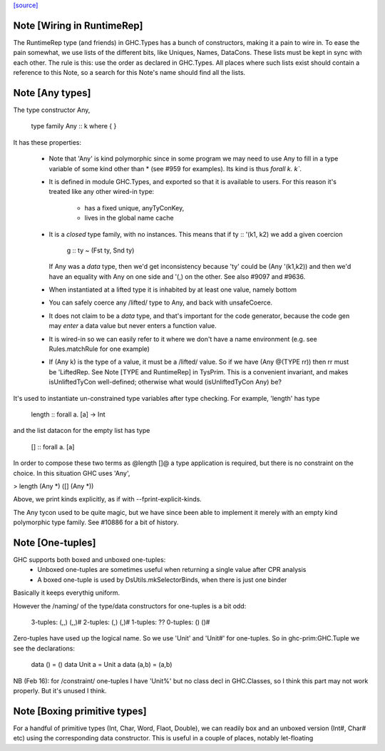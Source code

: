`[source] <https://gitlab.haskell.org/ghc/ghc/tree/master/compiler/prelude/TysWiredIn.hs>`_

Note [Wiring in RuntimeRep]
~~~~~~~~~~~~~~~~~~~~~~~~~~~
The RuntimeRep type (and friends) in GHC.Types has a bunch of constructors,
making it a pain to wire in. To ease the pain somewhat, we use lists of
the different bits, like Uniques, Names, DataCons. These lists must be
kept in sync with each other. The rule is this: use the order as declared
in GHC.Types. All places where such lists exist should contain a reference
to this Note, so a search for this Note's name should find all the lists.



Note [Any types]
~~~~~~~~~~~~~~~~
The type constructor Any,

    type family Any :: k where { }

It has these properties:

  * Note that 'Any' is kind polymorphic since in some program we may
    need to use Any to fill in a type variable of some kind other than *
    (see #959 for examples).  Its kind is thus `forall k. k``.

  * It is defined in module GHC.Types, and exported so that it is
    available to users.  For this reason it's treated like any other
    wired-in type:
      - has a fixed unique, anyTyConKey,
      - lives in the global name cache

  * It is a *closed* type family, with no instances.  This means that
    if   ty :: '(k1, k2)  we add a given coercion
             g :: ty ~ (Fst ty, Snd ty)
    If Any was a *data* type, then we'd get inconsistency because 'ty'
    could be (Any '(k1,k2)) and then we'd have an equality with Any on
    one side and '(,) on the other. See also #9097 and #9636.

  * When instantiated at a lifted type it is inhabited by at least one value,
    namely bottom

  * You can safely coerce any /lifted/ type to Any, and back with unsafeCoerce.

  * It does not claim to be a *data* type, and that's important for
    the code generator, because the code gen may *enter* a data value
    but never enters a function value.

  * It is wired-in so we can easily refer to it where we don't have a name
    environment (e.g. see Rules.matchRule for one example)

  * If (Any k) is the type of a value, it must be a /lifted/ value. So
    if we have (Any @(TYPE rr)) then rr must be 'LiftedRep.  See
    Note [TYPE and RuntimeRep] in TysPrim.  This is a convenient
    invariant, and makes isUnliftedTyCon well-defined; otherwise what
    would (isUnliftedTyCon Any) be?

It's used to instantiate un-constrained type variables after type checking. For
example, 'length' has type

  length :: forall a. [a] -> Int

and the list datacon for the empty list has type

  [] :: forall a. [a]

In order to compose these two terms as @length []@ a type
application is required, but there is no constraint on the
choice.  In this situation GHC uses 'Any',

> length (Any *) ([] (Any *))

Above, we print kinds explicitly, as if with --fprint-explicit-kinds.

The Any tycon used to be quite magic, but we have since been able to
implement it merely with an empty kind polymorphic type family. See #10886 for a
bit of history.


Note [One-tuples]
~~~~~~~~~~~~~~~~~
GHC supports both boxed and unboxed one-tuples:
 - Unboxed one-tuples are sometimes useful when returning a
   single value after CPR analysis
 - A boxed one-tuple is used by DsUtils.mkSelectorBinds, when
   there is just one binder
Basically it keeps everythig uniform.

However the /naming/ of the type/data constructors for one-tuples is a
bit odd:
  3-tuples:  (,,)   (,,)#
  2-tuples:  (,)    (,)#
  1-tuples:  ??
  0-tuples:  ()     ()#

Zero-tuples have used up the logical name. So we use 'Unit' and 'Unit#'
for one-tuples.  So in ghc-prim:GHC.Tuple we see the declarations:
  data ()     = ()
  data Unit a = Unit a
  data (a,b)  = (a,b)

NB (Feb 16): for /constraint/ one-tuples I have 'Unit%' but no class
decl in GHC.Classes, so I think this part may not work properly. But
it's unused I think.


Note [Boxing primitive types]
~~~~~~~~~~~~~~~~~~~~~~~~~~~~~~~~
For a handful of primitive types (Int, Char, Word, Flaot, Double),
we can readily box and an unboxed version (Int#, Char# etc) using
the corresponding data constructor.  This is useful in a couple
of places, notably let-floating 
